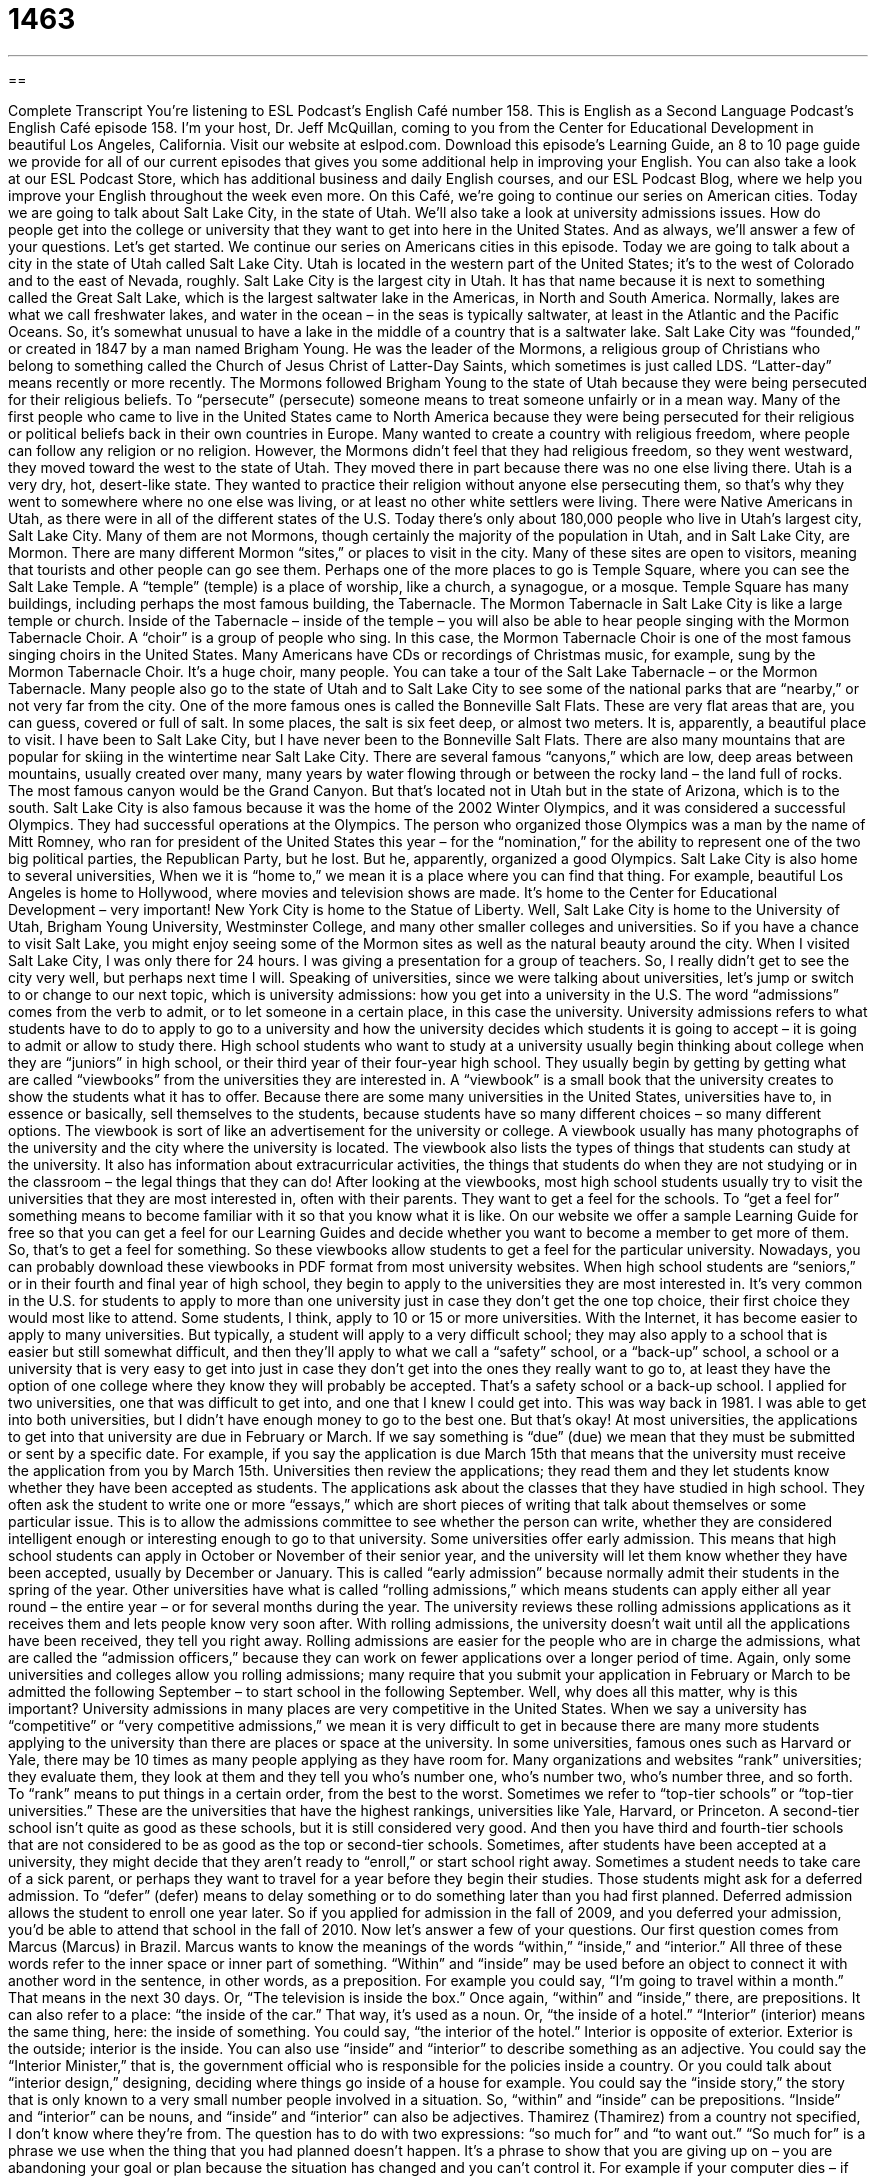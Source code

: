 = 1463
:toc: left
:toclevels: 3
:sectnums:
:stylesheet: ../../../myAdocCss.css

'''

== 

Complete Transcript
You’re listening to ESL Podcast’s English Café number 158.
This is English as a Second Language Podcast’s English Café episode 158. I’m your host, Dr. Jeff McQuillan, coming to you from the Center for Educational Development in beautiful Los Angeles, California.
Visit our website at eslpod.com. Download this episode’s Learning Guide, an 8 to 10 page guide we provide for all of our current episodes that gives you some additional help in improving your English. You can also take a look at our ESL Podcast Store, which has additional business and daily English courses, and our ESL Podcast Blog, where we help you improve your English throughout the week even more.
On this Café, we’re going to continue our series on American cities. Today we are going to talk about Salt Lake City, in the state of Utah. We’ll also take a look at university admissions issues. How do people get into the college or university that they want to get into here in the United States. And as always, we’ll answer a few of your questions. Let’s get started.
We continue our series on Americans cities in this episode. Today we are going to talk about a city in the state of Utah called Salt Lake City. Utah is located in the western part of the United States; it’s to the west of Colorado and to the east of Nevada, roughly. Salt Lake City is the largest city in Utah. It has that name because it is next to something called the Great Salt Lake, which is the largest saltwater lake in the Americas, in North and South America. Normally, lakes are what we call freshwater lakes, and water in the ocean – in the seas is typically saltwater, at least in the Atlantic and the Pacific Oceans. So, it’s somewhat unusual to have a lake in the middle of a country that is a saltwater lake.
Salt Lake City was “founded,” or created in 1847 by a man named Brigham Young. He was the leader of the Mormons, a religious group of Christians who belong to something called the Church of Jesus Christ of Latter-Day Saints, which sometimes is just called LDS. “Latter-day” means recently or more recently.
The Mormons followed Brigham Young to the state of Utah because they were being persecuted for their religious beliefs. To “persecute” (persecute) someone means to treat someone unfairly or in a mean way. Many of the first people who came to live in the United States came to North America because they were being persecuted for their religious or political beliefs back in their own countries in Europe. Many wanted to create a country with religious freedom, where people can follow any religion or no religion. However, the Mormons didn’t feel that they had religious freedom, so they went westward, they moved toward the west to the state of Utah. They moved there in part because there was no one else living there. Utah is a very dry, hot, desert-like state. They wanted to practice their religion without anyone else persecuting them, so that’s why they went to somewhere where no one else was living, or at least no other white settlers were living. There were Native Americans in Utah, as there were in all of the different states of the U.S.
Today there’s only about 180,000 people who live in Utah’s largest city, Salt Lake City. Many of them are not Mormons, though certainly the majority of the population in Utah, and in Salt Lake City, are Mormon. There are many different Mormon “sites,” or places to visit in the city. Many of these sites are open to visitors, meaning that tourists and other people can go see them. Perhaps one of the more places to go is Temple Square, where you can see the Salt Lake Temple. A “temple” (temple) is a place of worship, like a church, a synagogue, or a mosque. Temple Square has many buildings, including perhaps the most famous building, the Tabernacle. The Mormon Tabernacle in Salt Lake City is like a large temple or church. Inside of the Tabernacle – inside of the temple – you will also be able to hear people singing with the Mormon Tabernacle Choir. A “choir” is a group of people who sing. In this case, the Mormon Tabernacle Choir is one of the most famous singing choirs in the United States. Many Americans have CDs or recordings of Christmas music, for example, sung by the Mormon Tabernacle Choir. It’s a huge choir, many people. You can take a tour of the Salt Lake Tabernacle – or the Mormon Tabernacle.
Many people also go to the state of Utah and to Salt Lake City to see some of the national parks that are “nearby,” or not very far from the city. One of the more famous ones is called the Bonneville Salt Flats. These are very flat areas that are, you can guess, covered or full of salt. In some places, the salt is six feet deep, or almost two meters. It is, apparently, a beautiful place to visit. I have been to Salt Lake City, but I have never been to the Bonneville Salt Flats. There are also many mountains that are popular for skiing in the wintertime near Salt Lake City. There are several famous “canyons,” which are low, deep areas between mountains, usually created over many, many years by water flowing through or between the rocky land – the land full of rocks. The most famous canyon would be the Grand Canyon. But that’s located not in Utah but in the state of Arizona, which is to the south.
Salt Lake City is also famous because it was the home of the 2002 Winter Olympics, and it was considered a successful Olympics. They had successful operations at the Olympics. The person who organized those Olympics was a man by the name of Mitt Romney, who ran for president of the United States this year – for the “nomination,” for the ability to represent one of the two big political parties, the Republican Party, but he lost. But he, apparently, organized a good Olympics.
Salt Lake City is also home to several universities, When we it is “home to,” we mean it is a place where you can find that thing. For example, beautiful Los Angeles is home to Hollywood, where movies and television shows are made. It’s home to the Center for Educational Development – very important! New York City is home to the Statue of Liberty. Well, Salt Lake City is home to the University of Utah, Brigham Young University, Westminster College, and many other smaller colleges and universities. So if you have a chance to visit Salt Lake, you might enjoy seeing some of the Mormon sites as well as the natural beauty around the city.
When I visited Salt Lake City, I was only there for 24 hours. I was giving a presentation for a group of teachers. So, I really didn’t get to see the city very well, but perhaps next time I will.
Speaking of universities, since we were talking about universities, let’s jump or switch to or change to our next topic, which is university admissions: how you get into a university in the U.S. The word “admissions” comes from the verb to admit, or to let someone in a certain place, in this case the university. University admissions refers to what students have to do to apply to go to a university and how the university decides which students it is going to accept – it is going to admit or allow to study there.
High school students who want to study at a university usually begin thinking about college when they are “juniors” in high school, or their third year of their four-year high school. They usually begin by getting by getting what are called “viewbooks” from the universities they are interested in. A “viewbook” is a small book that the university creates to show the students what it has to offer. Because there are some many universities in the United States, universities have to, in essence or basically, sell themselves to the students, because students have so many different choices – so many different options. The viewbook is sort of like an advertisement for the university or college.
A viewbook usually has many photographs of the university and the city where the university is located. The viewbook also lists the types of things that students can study at the university. It also has information about extracurricular activities, the things that students do when they are not studying or in the classroom – the legal things that they can do! After looking at the viewbooks, most high school students usually try to visit the universities that they are most interested in, often with their parents. They want to get a feel for the schools. To “get a feel for” something means to become familiar with it so that you know what it is like. On our website we offer a sample Learning Guide for free so that you can get a feel for our Learning Guides and decide whether you want to become a member to get more of them. So, that’s to get a feel for something. So these viewbooks allow students to get a feel for the particular university. Nowadays, you can probably download these viewbooks in PDF format from most university websites.
When high school students are “seniors,” or in their fourth and final year of high school, they begin to apply to the universities they are most interested in. It’s very common in the U.S. for students to apply to more than one university just in case they don’t get the one top choice, their first choice they would most like to attend. Some students, I think, apply to 10 or 15 or more universities. With the Internet, it has become easier to apply to many universities. But typically, a student will apply to a very difficult school; they may also apply to a school that is easier but still somewhat difficult, and then they’ll apply to what we call a “safety” school, or a “back-up” school, a school or a university that is very easy to get into just in case they don’t get into the ones they really want to go to, at least they have the option of one college where they know they will probably be accepted. That’s a safety school or a back-up school.
I applied for two universities, one that was difficult to get into, and one that I knew I could get into. This was way back in 1981. I was able to get into both universities, but I didn’t have enough money to go to the best one. But that’s okay!
At most universities, the applications to get into that university are due in February or March. If we say something is “due” (due) we mean that they must be submitted or sent by a specific date. For example, if you say the application is due March 15th that means that the university must receive the application from you by March 15th. Universities then review the applications; they read them and they let students know whether they have been accepted as students. The applications ask about the classes that they have studied in high school. They often ask the student to write one or more “essays,” which are short pieces of writing that talk about themselves or some particular issue. This is to allow the admissions committee to see whether the person can write, whether they are considered intelligent enough or interesting enough to go to that university.
Some universities offer early admission. This means that high school students can apply in October or November of their senior year, and the university will let them know whether they have been accepted, usually by December or January. This is called “early admission” because normally admit their students in the spring of the year. Other universities have what is called “rolling admissions,” which means students can apply either all year round – the entire year – or for several months during the year. The university reviews these rolling admissions applications as it receives them and lets people know very soon after. With rolling admissions, the university doesn’t wait until all the applications have been received, they tell you right away. Rolling admissions are easier for the people who are in charge the admissions, what are called the “admission officers,” because they can work on fewer applications over a longer period of time. Again, only some universities and colleges allow you rolling admissions; many require that you submit your application in February or March to be admitted the following September – to start school in the following September.
Well, why does all this matter, why is this important? University admissions in many places are very competitive in the United States. When we say a university has “competitive” or “very competitive admissions,” we mean it is very difficult to get in because there are many more students applying to the university than there are places or space at the university. In some universities, famous ones such as Harvard or Yale, there may be 10 times as many people applying as they have room for.
Many organizations and websites “rank” universities; they evaluate them, they look at them and they tell you who’s number one, who’s number two, who’s number three, and so forth. To “rank” means to put things in a certain order, from the best to the worst. Sometimes we refer to “top-tier schools” or “top-tier universities.” These are the universities that have the highest rankings, universities like Yale, Harvard, or Princeton. A second-tier school isn’t quite as good as these schools, but it is still considered very good. And then you have third and fourth-tier schools that are not considered to be as good as the top or second-tier schools.
Sometimes, after students have been accepted at a university, they might decide that they aren’t ready to “enroll,” or start school right away. Sometimes a student needs to take care of a sick parent, or perhaps they want to travel for a year before they begin their studies. Those students might ask for a deferred admission. To “defer” (defer) means to delay something or to do something later than you had first planned. Deferred admission allows the student to enroll one year later. So if you applied for admission in the fall of 2009, and you deferred your admission, you’d be able to attend that school in the fall of 2010.
Now let’s answer a few of your questions.
Our first question comes from Marcus (Marcus) in Brazil. Marcus wants to know the meanings of the words “within,” “inside,” and “interior.” All three of these words refer to the inner space or inner part of something.
“Within” and “inside” may be used before an object to connect it with another word in the sentence, in other words, as a preposition. For example you could say, “I’m going to travel within a month.” That means in the next 30 days. Or, “The television is inside the box.” Once again, “within” and “inside,” there, are prepositions. It can also refer to a place: “the inside of the car.” That way, it’s used as a noun. Or, “the inside of a hotel.”
“Interior” (interior) means the same thing, here: the inside of something. You could say, “the interior of the hotel.” Interior is opposite of exterior. Exterior is the outside; interior is the inside. You can also use “inside” and “interior” to describe something as an adjective. You could say the “Interior Minister,” that is, the government official who is responsible for the policies inside a country. Or you could talk about “interior design,” designing, deciding where things go inside of a house for example. You could say the “inside story,” the story that is only known to a very small number people involved in a situation.
So, “within” and “inside” can be prepositions. “Inside” and “interior” can be nouns, and “inside” and “interior” can also be adjectives.
Thamirez (Thamirez) from a country not specified, I don’t know where they’re from. The question has to do with two expressions: “so much for” and “to want out.”
“So much for” is a phrase we use when the thing that you had planned doesn’t happen. It’s a phrase to show that you are giving up on – you are abandoning your goal or plan because the situation has changed and you can’t control it. For example if your computer dies – if you computer breaks, you will have to spend money to fix it, and maybe you were going to use that money to go on a vacation. You might say, “So much for my vacation,” meaning I can no longer take my vacation. Usually, the phrase is used to express disappointment, when something bad has happened. Or, if for example your neighbor’s children are outside and they’re yelling and screaming – just an example! That may cause you to say, “So much for a quiet afternoon,” meaning I will no longer have a quiet afternoon because my neighbor’s children are outside crying.
Finally, to “want out” means to ask for an end to some agreement, to wish to be free of some commitment. For example: “Boris wanted out of the contract,” meaning he wanted to end the agreement – to end the contract. We often use the preposition “of” after: “Jean wanted out of her marriage.” She wanted to divorce – to end her marriage: she wanted out.
We hope you don’t want out of ESL Podcast. If you have questions or comments you can email us. Our email address is eslpod@eslpod.com.
From Los Angeles, California, I’m Jeff McQuillan. Thank you for listening. Come back and listen to us next time on the English Café.
ESL Podcast’s English Café is written and produced by Dr. Jeff McQuillan and
Dr. Lucy Tse. This podcast is copyright 2008, by the Center for Educational
Development.
Glossary
to persecute – to treat someone unfairly or in a mean way, often because of their race or religious/political beliefs
* Those who didn’t agree with the government were persecuted for years.
temple – a place to worship, such as a church, synagogue, or mosque
* The leader of our church raised money to build a new temple where everyone can meet and worship.
canyon – a low, deep area between mountains, usually created over many, many years by water flowing between higher, rocky land
* Let’s walk up to the top of the canyon so we can get a better view of the sunset.
to be home to (something) – to be the place where something is; to be where something is located
* Los Angeles is home to many major movie-making companies.
admissions – the process of applying to go to a university and how the university decides which students to accept
* Before deciding whether to apply to a university, Jason wants to find out how that school handles admissions.
to get a feel for (something) – to become familiar with something; to know what something is like
* It took me a few weeks to get a feel for my new job since my new duties are very different from those of my old job.
due – required to be submitted by a certain date or time; must be received by a specific date or time
* The annual sales report is due on the manager’s desk by 5:00 p.m. today.
rank – a position within a group or list; one’s position compared to other people; a position in a list of numbered items as determined by performance or worth
* What is Chicago’s rank in the list of the largest cities in the United States?
top-tier school – a university that is considered one of the best; a school that has one of the highest rankings or positions among a group of schools
* Bernadette applied to three top-tier schools hoping she would get into at least one of them.
back-up school – a school that is not the student’s first choice, but is easier to be admitted into than the first choice school
* Jaspari is likely to get into all of the back-up schools he applied to.
to enroll – to register; to officially begin attending a school or a program
* Li and Ramon enrolled in a dance class offered at the community center.
deferred admission – when a university that has admitted a student allows the student to enroll later, usually one year later
* Not having enough money, William asked the university for deferred admission so he could work full-time for a year to earn enough to attend.
interior – inside; inner side; inner part of something
* The outside of his car is blue and the interior is black.
so much for – a phrase used when one’s plans will not happen; a phrase used when a person is giving up on a goal or plan because of circumstances he/she cannot control
* We had planned a four-day vacation, but my boss needed me to work. So much for our beach vacation!
to want out – to wish to be free of some commitment; to ask for an end to an agreement; to want to be out of a physical space that one is forced to stay in
* I know I agreed to help with the cooking, but I didn’t know you had invited 30 people. I want out!
What Insiders Know
Early Decision and Early Action
Many American universities, especially top-tier schools, have early admission programs for admitting “freshman” (first year students) to the university. These early admission programs normally require students to submit their applications by the end of October of their “senior” (fourth; final) year of high school. These students receive a decision in mid-December. Students who apply for regular decision typically must submit their applications by January 1st, but don’t receive their admissions decision until after April 1st.
There are two kinds of early admissions programs: early decision and early action. Early decision programs require students who are given admission to “withdraw” (take back) applications to all other universities and enroll in the early decision school. Early decision programs also limits students to applying to one university for early admission. On the other hand, early action is not “binding,” so that if a student is admitted, he or she is not required to enroll there, and students may submit more than one early admission application.
Many top-tier universities like early admission programs because the number of students who receive early decision or action who actually enroll is higher than regular decision. However, many “critics” (people who have negative opinions about an issue) of early decision say that it is not a good idea to bind a student who is typically 17 or 18 years old to just one university. In addition, students who need “financial aid” (loans and other money given or lent to students who don’t have enough money to pay for school) are not able to compare which university offers a better option if they are admitted with early decision. This, some critics say, favor wealthy students who don’t need financial aid. Because of these criticisms, some universities ended their early admission programs. These include Harvard and Princeton, two of the most “prestigious” (well-respected) universities in the U.S.